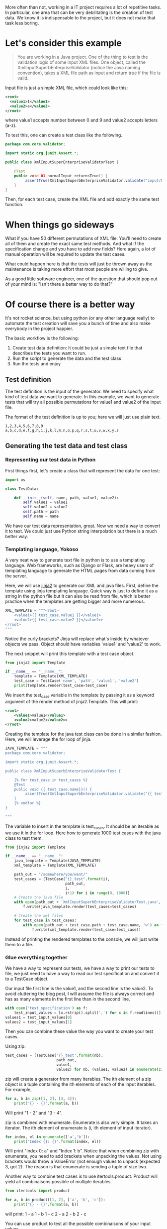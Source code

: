 #+BEGIN_COMMENT
.. title: Code generation with Python - How learning Python can save you a bunch of time
.. slug: code-generation-python
.. date: 2018-05-02
.. tags: python,programming
.. category: programming
.. link:
.. description:
.. type: text
#+END_COMMENT

More often than not, working in a IT project requires a lot of repetitive
tasks. In particular, one area that can be very debilitating is the creation
of test data. We know it is indispensable to the project, but it does not
make that task less boring.

* Let's consider this example

#+BEGIN_QUOTE
You are working in a Java project. One of the thing to test is the validation
logic of some input XML files. One object, called the
XmlInputSuperbEnterpriseValidator (notice the Java naming convention), takes
a XML file path as input and return true if the file is valid.
#+END_QUOTE

Input file is just a simple XML file, which could look like this:
#+BEGIN_SRC xml
<root>
  <value1>1</value1>
  <value2>a</value2>
</root>
#+END_SRC
where value1 accepts number between 0 and 9 and value2 accepts letters (a-z).

To test this, one can create a test class like the following.
#+BEGIN_SRC java
package com.core.validator;

import static org.junit.Assert.*;

public class XmlInputSuperEnterpriseValidatorTest {

    @Test
    public void 01_normalInput_returnsTrue() {
         assertTrue(XmlInputSuperbEnterpriseValidator.validate("input/01.xml"));
    }
}
#+END_SRC

Then, for each test case, create the XML file and add exactly the same test
function.

* When things go sideways

What if you have 50 different permutations of XML file. You'll need to create
all of them and create the exact same test methods. And what if the
specification change and you have to add new fields? Here again, a lot of
manual operation will be required to update the test cases.

What could happen here is that the tests will just be thrown away as the
maintenance is taking more effort that most people are willing to give.

As a good little software engineer, one of the question that should pop out
of your mind is: "Isn't there a better way to do that?"

* Of course there is a better way

It's not rocket science, but using python (or any other language really) to
automate the test creation will save you a bunch of time and also make
everybody in the project happier.

The basic workflow is the following:
1. Create test data definition: It could be just a simple text file that
   describes the tests you want to run.
2. Run the script to generate the data and the test class
3. Run the tests and enjoy

** Test definition

The test definition is the input of the generator. We need to specify what
kind of test data we want to generate. In this example, we want to generate
tests that will try all possible permutations for value1 and value2 of the
input file.

The format of the test definition is up to you; here we will just use plain
text.

#+BEGIN_EXAMPLE
1,2,3,4,5,6,7,8,9
a,b,c,d,e,f,g,h,i,j,k,l,m,n,o,p,q,r,s,t,u,v,w,x,y,z
#+END_EXAMPLE

** Generating the test data and test class

*** Representing our test data in Python

First things first, let's create a class that will represent the data for one
test:
#+BEGIN_SRC python
import os

class TestData:

    def __init__(self, name, path, value1, value2):
        self.value1 = value1
        self.value2 = value2
        self.path = path
        self.name = name

#+END_SRC

We have our test data representation, great. Now we need a way to convert it
to text. We could just use Python string interpolation but there is a much
better way.

*** Templating language, Yokoso

A very neat way to generate text file in python is to use a templating
language. Web frameworks, such as Django or Flask, are heavy users of templating
language to generate the HTML pages from data coming from the server.

Here, we will use [[http://jinja.pocoo.org/docs/2.10/][jinja2]] to generate our XML and java files.
First, define the template using jinja templating language. Quick way is just
to define it as a string in the python file but it can also be read from file,
which is better practice when the templates are getting bigger and more numerous.

#+BEGIN_SRC python
XML_TEMPLATE = """<root>
    <value1>{{ test_case.value1 }}</value1>
    <value2>{{ test_case.value2 }}</value2>>
</root>
"""
#+END_SRC

Notice the curly brackets? Jinja will replace what's inside by whatever objects
we pass. Object should have variables 'value1' and 'value2' to work.

The next snippet will print this template with a test case object.

#+BEGIN_SRC python
from jinja2 import Template

if __name__ == "__name__":
    template = Template(XML_TEMPLATE)
    test_case = TestCase('name', 'path', 'value1', 'value2')
    print(template.render(test_case=test_case)
#+END_SRC

We insert the test_case variable in the template by passing it as a keyword argument
of the render method of jinja2.Template. This will print:

#+BEGIN_SRC xml
<root>
    <value1>value1</value1>
    <value2>value2</value2>>
</root>
#+END_SRC

Creating the template for the java test class can be done in a similar fashion.
Here, we will leverage the for loop of jinja.

#+BEGIN_SRC python
JAVA_TEMPLATE = """
package com.core.validator;

import static org.junit.Assert.*;

public class XmlInputSuperbEnterpriseValidatorTest {

    {% for test_case in test_cases %}
    @Test
    public void {{ test_case.name}}() {
         assertTrue(XmlInputSuperbEnterpriseValidator.validate("{{ test_case.path }}{{ test_case.name}}"));
    }
    {% endfor %}
}

"""
#+END_SRC

The variable to insert in the template is test_cases. It should be an iterable as we use
it in the for loop. Here how to generate 1000 test cases with the java class to test them.

#+BEGIN_SRC python
from jinja2 import Template

if __name__ == "__name__":
    java_template = Template(JAVA_TEMPLATE)
    xml_template = Template(XML_TEMPLATE)

    path_out = "/somewhere/you/want/"
    test_cases = [TestCase("{}_test".format(i),
                           path_out,
                           i,
                           i+1) for i in range(0, 1000)]
    # Create the java file
    with open(path_out + 'XmlInputSuperbEnterpriseValidatorTest.java', 'w') as f:
        f.write(java_template.render(test_cases=test_cases)

    # Create the xml files
    for test_case in test_cases:
        with open(path_out + test_case.path + test_case.name, 'w') as f:
            f.write(xml_template.render(test_case=test_case))
#+END_SRC

Instead of printing the rendered templates to the console, we will just write them to
a file.

*** Glue everything together

We have a way to represent our tests, we have a way to print our tests to file, we just need
to have a way to read our test specification and convert it to a TestCase object.

Our input file first line is the value1, and the second line is the value2. To avoid cluttering
the blog post, I will assume the file is always correct and has as many elements in the first
line than in the second line.

#+BEGIN_SRC python
with open('test_specification') as f:
    test_input_values = [x.rstrip().split(',') for x in f.readlines()]
values1 = test_input_values[0]
values2 = test_input_values[1]
#+END_SRC

Then you can combine these value the way you want to create your test cases.

Using zip:
#+BEGIN_SRC python
test_cases = [TestCase('{}_test'.format(nb),
                       path_out,
                       value1,
                       value2) for nb, (value1, value2) in enumerate(zip(values1, values2))]
#+END_SRC

zip will create a generator from many iterables. The ith element of a zip object is a tuple containing
the ith elements of each of the input iterables. For example,

#+BEGIN_SRC python
for a, b in zip([1, 2], [3, 4]):
    print("{} - {}".format(a, b))
#+END_SRC

Will print "1 - 2" and "3 - 4".

zip is combined with enumerate. Enumerate is also very simple. It takes an iterator. The ith element
of enumerate is (i, ith element of input iterator).

#+BEGIN_SRC python
for index, el in enumerate(['a','b']):
    print("Index {}: {}".format(index, el))
#+END_SRC
Will print "Index 0: a" and "Index 1: b". Notice that when combining zip with enumerate, you need
to add brackets when unpacking the values. Not using brackets would throw a ValueError (not enough
values to unpack (expected 3, got 2). The reason is that enumerate is sending a tuple of size two.

Another way to combine test cases is to use itertools.product. Product will yield all combinaisons
possible of multiple iterables.

#+BEGIN_SRC python
from itertools import product

for a, b in product([1, 2], ['a', 'b', 'c']):
    print("{} - {}".format(a, b))
#+END_SRC

will print:
1 - a
1 - b
1 - c
2 - a
2 - b
2 - c

You can use product to test all the possible combinaisons of your input values.

#+BEGIN_SRC python
from itertools import product

test_cases = [TestCase('{}_test'.format(nb),
                       path_out,
                       value1,
                       value2) for nb, (value1, value2) in enumerate(product(values1, values2))]
#+END_SRC

There is so much to say about generators, iterators.

* Generalizing this approach

In this post, we learned about how to use python and jinja2 to automate test creation. Instead of
spending your precious time writing boilerplate code, you can just focus on what you want to test.

This is a simple example, the concept of automation is very powerful and helps tremendously in every
day life. Even if your activities do not imply coding, there must be some repetitive task that can
be automize. For example, sending the same mail to each mail address in an excel spreadsheet. This
can be automized (see pandas to read from excel file).

If you're interested in the subject, have a look at [[https://automatetheboringstuff.com/][automate the boring stuff with Python.]]
